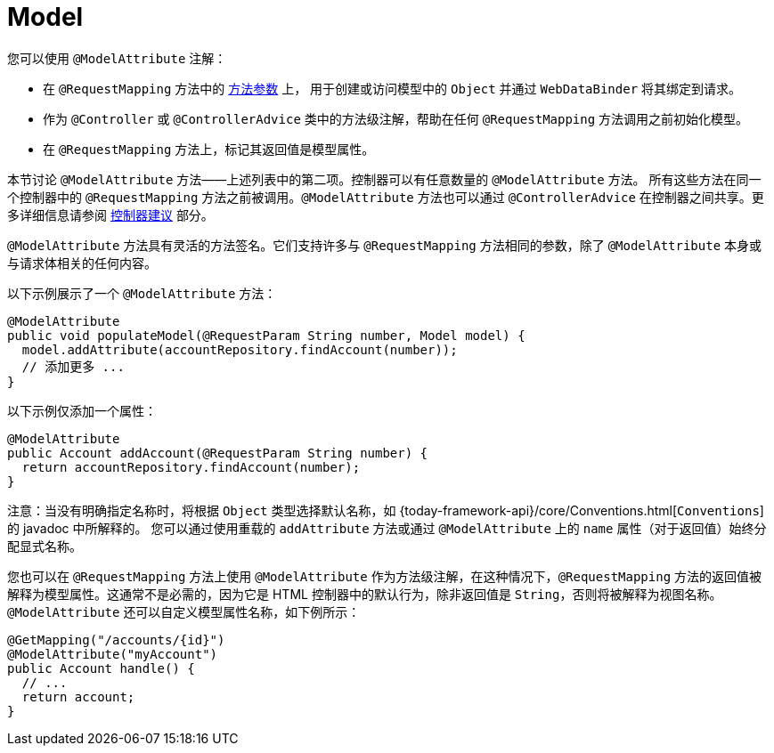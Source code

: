 [[mvc-ann-modelattrib-methods]]
= Model

您可以使用 `@ModelAttribute` 注解：

* 在 `@RequestMapping` 方法中的 xref:web/webmvc/mvc-controller/ann-methods/modelattrib-method-args.adoc[方法参数] 上，
用于创建或访问模型中的 `Object` 并通过 `WebDataBinder` 将其绑定到请求。
* 作为 `@Controller` 或 `@ControllerAdvice` 类中的方法级注解，帮助在任何 `@RequestMapping` 方法调用之前初始化模型。
* 在 `@RequestMapping` 方法上，标记其返回值是模型属性。

本节讨论 `@ModelAttribute` 方法——上述列表中的第二项。控制器可以有任意数量的 `@ModelAttribute` 方法。
所有这些方法在同一个控制器中的 `@RequestMapping` 方法之前被调用。`@ModelAttribute` 方法也可以通过 `@ControllerAdvice`
在控制器之间共享。更多详细信息请参阅 xref:web/webmvc/mvc-controller/ann-advice.adoc[控制器建议] 部分。

`@ModelAttribute` 方法具有灵活的方法签名。它们支持许多与 `@RequestMapping` 方法相同的参数，除了 `@ModelAttribute` 本身或与请求体相关的任何内容。

以下示例展示了一个 `@ModelAttribute` 方法：

[source,java,indent=0,subs="verbatim,quotes",role="primary"]
----
@ModelAttribute
public void populateModel(@RequestParam String number, Model model) {
  model.addAttribute(accountRepository.findAccount(number));
  // 添加更多 ...
}
----


以下示例仅添加一个属性：

[source,java,indent=0,subs="verbatim,quotes",role="primary"]
----
@ModelAttribute
public Account addAccount(@RequestParam String number) {
  return accountRepository.findAccount(number);
}
----


注意：当没有明确指定名称时，将根据 `Object` 类型选择默认名称，如
{today-framework-api}/core/Conventions.html[`Conventions`] 的 javadoc 中所解释的。
您可以通过使用重载的 `addAttribute` 方法或通过 `@ModelAttribute` 上的 `name` 属性（对于返回值）始终分配显式名称。

您也可以在 `@RequestMapping` 方法上使用 `@ModelAttribute` 作为方法级注解，在这种情况下，`@RequestMapping`
方法的返回值被解释为模型属性。这通常不是必需的，因为它是 HTML 控制器中的默认行为，除非返回值是 `String`，否则将被解释为视图名称。
`@ModelAttribute` 还可以自定义模型属性名称，如下例所示：

[source,java,indent=0,subs="verbatim,quotes",role="primary"]
----
@GetMapping("/accounts/{id}")
@ModelAttribute("myAccount")
public Account handle() {
  // ...
  return account;
}
----



